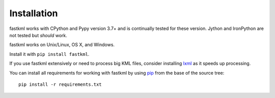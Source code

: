 Installation
============

fastkml works with CPython and Pypy version 3.7+ and is
continually tested for these version.
Jython and IronPython are not tested but *should* work.

.. image:: https://api.travis-ci.org/cleder/fastkml.png
    :target: https://travis-ci.org/cleder/fastkml

fastkml works on Unix/Linux, OS X, and Windows.

Install it with ``pip install fastkml``.

If you use fastkml extensively or need to process big KML files, consider
installing lxml_ as it speeds up processing.

You can install all requirements for working with fastkml by using pip_ from
the base of the source tree::

    pip install -r requirements.txt

.. _lxml: https://pypi.python.org/pypi/lxml
.. _pip: https://pypi.python.org/pypi/pip
